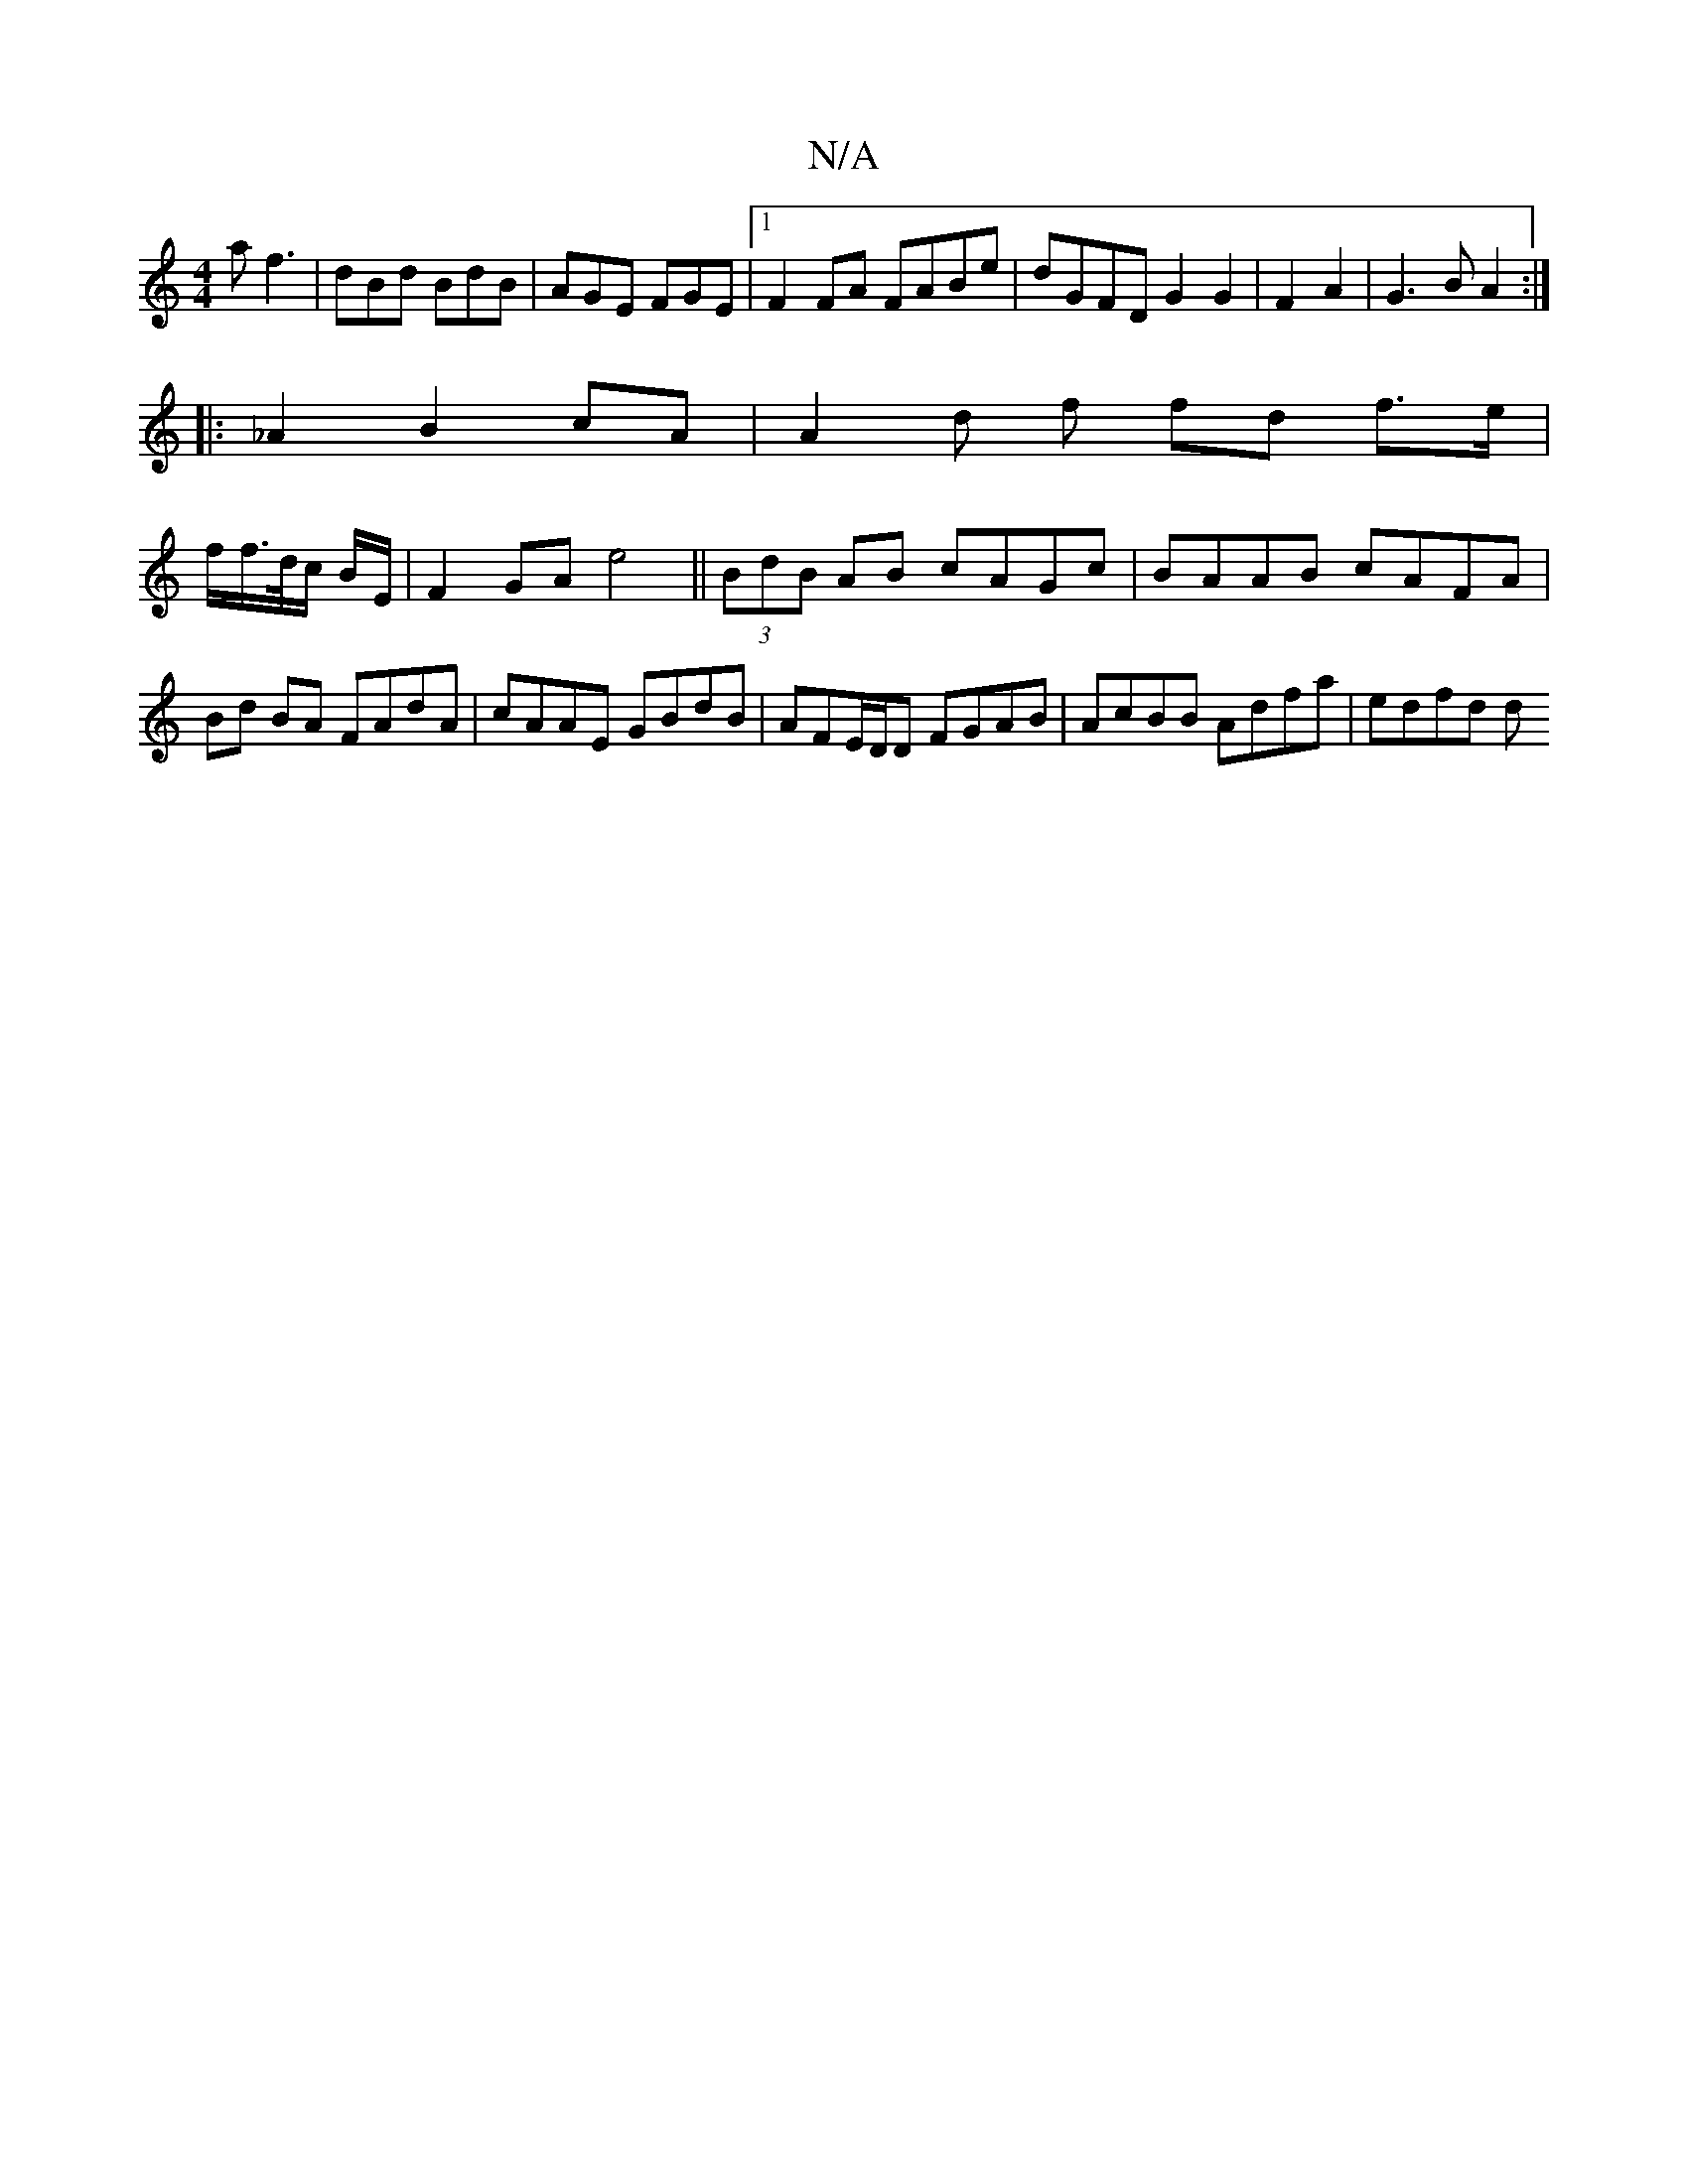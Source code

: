 X:1
T:N/A
M:4/4
R:N/A
K:Cmajor
a f3|dBd BdB|AGE FGE |1 F2 FA FABe | dGFD G2 G2 | F2 A2|G3B A2:|
|:_A2B2cA | A2 d f fd f>e |
f/f/>/d/c/ B/2E/2 -|F2GA e4||(3BdB AB cAGc|BAAB cAFA|Bd BA FAdA|cAAE GBdB|AFE/D/D FGAB | AcBB Adfa | edfd d